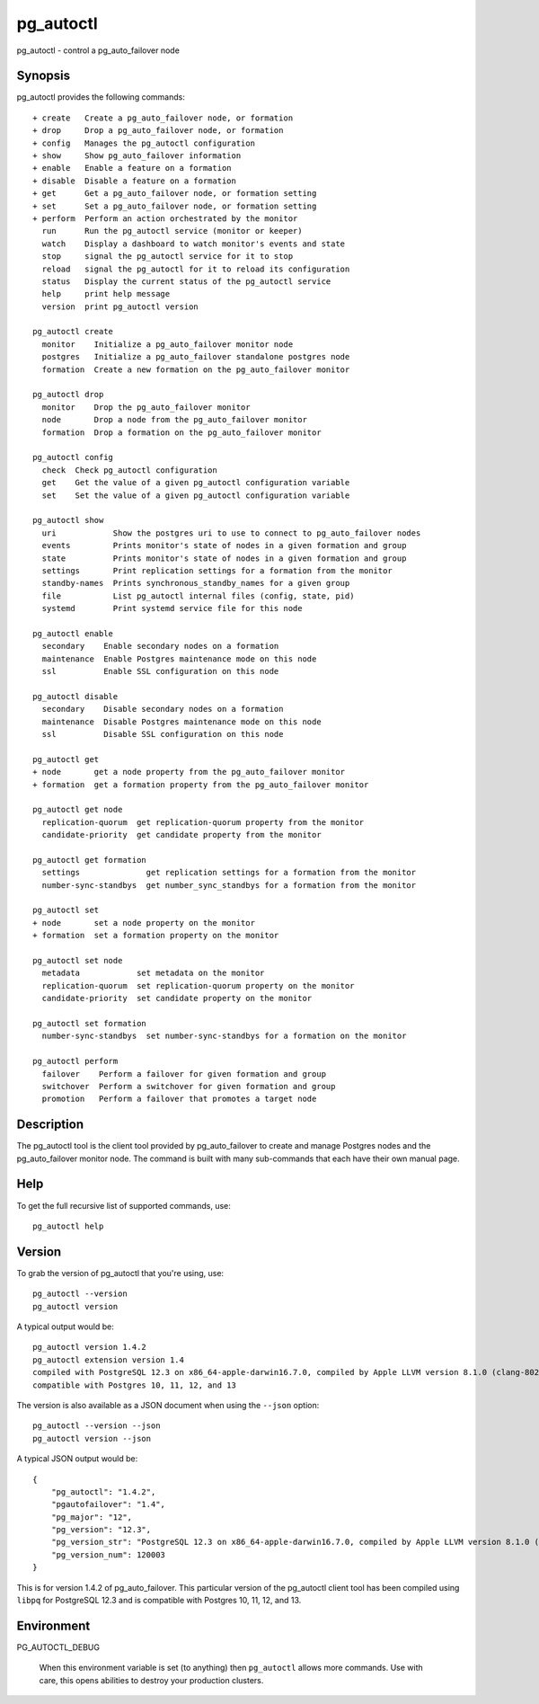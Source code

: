 .. _pg_autoctl:

pg_autoctl
==========

pg_autoctl - control a pg_auto_failover node

Synopsis
--------

pg_autoctl provides the following commands::

  + create   Create a pg_auto_failover node, or formation
  + drop     Drop a pg_auto_failover node, or formation
  + config   Manages the pg_autoctl configuration
  + show     Show pg_auto_failover information
  + enable   Enable a feature on a formation
  + disable  Disable a feature on a formation
  + get      Get a pg_auto_failover node, or formation setting
  + set      Set a pg_auto_failover node, or formation setting
  + perform  Perform an action orchestrated by the monitor
    run      Run the pg_autoctl service (monitor or keeper)
    watch    Display a dashboard to watch monitor's events and state
    stop     signal the pg_autoctl service for it to stop
    reload   signal the pg_autoctl for it to reload its configuration
    status   Display the current status of the pg_autoctl service
    help     print help message
    version  print pg_autoctl version

  pg_autoctl create
    monitor    Initialize a pg_auto_failover monitor node
    postgres   Initialize a pg_auto_failover standalone postgres node
    formation  Create a new formation on the pg_auto_failover monitor

  pg_autoctl drop
    monitor    Drop the pg_auto_failover monitor
    node       Drop a node from the pg_auto_failover monitor
    formation  Drop a formation on the pg_auto_failover monitor

  pg_autoctl config
    check  Check pg_autoctl configuration
    get    Get the value of a given pg_autoctl configuration variable
    set    Set the value of a given pg_autoctl configuration variable

  pg_autoctl show
    uri            Show the postgres uri to use to connect to pg_auto_failover nodes
    events         Prints monitor's state of nodes in a given formation and group
    state          Prints monitor's state of nodes in a given formation and group
    settings       Print replication settings for a formation from the monitor
    standby-names  Prints synchronous_standby_names for a given group
    file           List pg_autoctl internal files (config, state, pid)
    systemd        Print systemd service file for this node

  pg_autoctl enable
    secondary    Enable secondary nodes on a formation
    maintenance  Enable Postgres maintenance mode on this node
    ssl          Enable SSL configuration on this node

  pg_autoctl disable
    secondary    Disable secondary nodes on a formation
    maintenance  Disable Postgres maintenance mode on this node
    ssl          Disable SSL configuration on this node

  pg_autoctl get
  + node       get a node property from the pg_auto_failover monitor
  + formation  get a formation property from the pg_auto_failover monitor

  pg_autoctl get node
    replication-quorum  get replication-quorum property from the monitor
    candidate-priority  get candidate property from the monitor

  pg_autoctl get formation
    settings              get replication settings for a formation from the monitor
    number-sync-standbys  get number_sync_standbys for a formation from the monitor

  pg_autoctl set
  + node       set a node property on the monitor
  + formation  set a formation property on the monitor

  pg_autoctl set node
    metadata            set metadata on the monitor
    replication-quorum  set replication-quorum property on the monitor
    candidate-priority  set candidate property on the monitor

  pg_autoctl set formation
    number-sync-standbys  set number-sync-standbys for a formation on the monitor

  pg_autoctl perform
    failover    Perform a failover for given formation and group
    switchover  Perform a switchover for given formation and group
    promotion   Perform a failover that promotes a target node

Description
-----------

The pg_autoctl tool is the client tool provided by pg_auto_failover to
create and manage Postgres nodes and the pg_auto_failover monitor node. The
command is built with many sub-commands that each have their own manual
page.

Help
----

To get the full recursive list of supported commands, use::

  pg_autoctl help

Version
-------

To grab the version of pg_autoctl that you're using, use::

   pg_autoctl --version
   pg_autoctl version

A typical output would be::

  pg_autoctl version 1.4.2
  pg_autoctl extension version 1.4
  compiled with PostgreSQL 12.3 on x86_64-apple-darwin16.7.0, compiled by Apple LLVM version 8.1.0 (clang-802.0.42), 64-bit
  compatible with Postgres 10, 11, 12, and 13


The version is also available as a JSON document when using the ``--json`` option::

  pg_autoctl --version --json
  pg_autoctl version --json

A typical JSON output would be::

  {
      "pg_autoctl": "1.4.2",
      "pgautofailover": "1.4",
      "pg_major": "12",
      "pg_version": "12.3",
      "pg_version_str": "PostgreSQL 12.3 on x86_64-apple-darwin16.7.0, compiled by Apple LLVM version 8.1.0 (clang-802.0.42), 64-bit",
      "pg_version_num": 120003
  }

This is for version 1.4.2 of pg_auto_failover. This particular version of
the pg_autoctl client tool has been compiled using ``libpq`` for PostgreSQL
12.3 and is compatible with Postgres 10, 11, 12, and 13.

Environment
-----------

PG_AUTOCTL_DEBUG

  When this environment variable is set (to anything) then ``pg_autoctl``
  allows more commands. Use with care, this opens abilities to destroy your
  production clusters.

